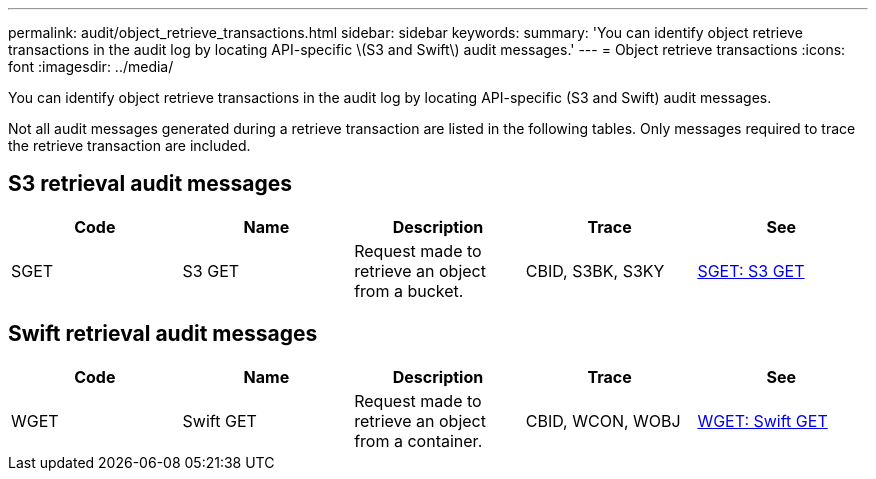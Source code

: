 ---
permalink: audit/object_retrieve_transactions.html
sidebar: sidebar
keywords: 
summary: 'You can identify object retrieve transactions in the audit log by locating API-specific \(S3 and Swift\) audit messages.'
---
= Object retrieve transactions
:icons: font
:imagesdir: ../media/

[.lead]
You can identify object retrieve transactions in the audit log by locating API-specific (S3 and Swift) audit messages.

Not all audit messages generated during a retrieve transaction are listed in the following tables. Only messages required to trace the retrieve transaction are included.

== S3 retrieval audit messages

[options="header"]
|===
| Code| Name| Description| Trace| See
a|
SGET
a|
S3 GET
a|
Request made to retrieve an object from a bucket.
a|
CBID, S3BK, S3KY
a|
xref:sget_s3_get.adoc[SGET: S3 GET]
|===

== Swift retrieval audit messages

[options="header"]
|===
| Code| Name| Description| Trace| See
a|
WGET
a|
Swift GET
a|
Request made to retrieve an object from a container.
a|
CBID, WCON, WOBJ
a|
xref:wget_swift_get.adoc[WGET: Swift GET]
|===
